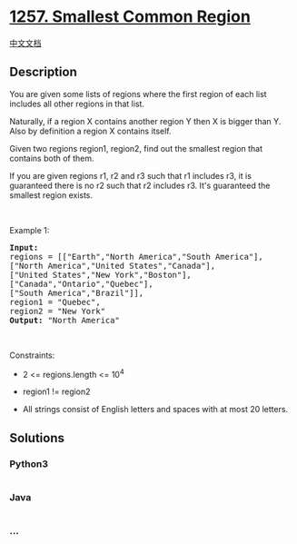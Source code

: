 * [[https://leetcode.com/problems/smallest-common-region][1257. Smallest
Common Region]]
  :PROPERTIES:
  :CUSTOM_ID: smallest-common-region
  :END:
[[./solution/1200-1299/1257.Smallest Common Region/README.org][中文文档]]

** Description
   :PROPERTIES:
   :CUSTOM_ID: description
   :END:

#+begin_html
  <p>
#+end_html

You are given some lists of regions where the first region of each list
includes all other regions in that list.

#+begin_html
  </p>
#+end_html

#+begin_html
  <p>
#+end_html

Naturally, if a region X contains another region Y then X is bigger than
Y. Also by definition a region X contains itself.

#+begin_html
  </p>
#+end_html

#+begin_html
  <p>
#+end_html

Given two regions region1, region2, find out the smallest region that
contains both of them.

#+begin_html
  </p>
#+end_html

#+begin_html
  <p>
#+end_html

If you are given regions r1, r2 and r3 such that r1 includes r3, it is
guaranteed there is no r2 such that r2 includes r3. It's guaranteed the
smallest region exists.

#+begin_html
  </p>
#+end_html

#+begin_html
  <p>
#+end_html

 

#+begin_html
  </p>
#+end_html

#+begin_html
  <p>
#+end_html

Example 1:

#+begin_html
  </p>
#+end_html

#+begin_html
  <pre>
  <strong>Input:
  </strong>regions = [[&quot;Earth&quot;,&quot;North America&quot;,&quot;South America&quot;],
  [&quot;North America&quot;,&quot;United States&quot;,&quot;Canada&quot;],
  [&quot;United States&quot;,&quot;New York&quot;,&quot;Boston&quot;],
  [&quot;Canada&quot;,&quot;Ontario&quot;,&quot;Quebec&quot;],
  [&quot;South America&quot;,&quot;Brazil&quot;]],
  region1 = &quot;Quebec&quot;,
  region2 = &quot;New York&quot;
  <strong>Output:</strong> &quot;North America&quot;
  </pre>
#+end_html

#+begin_html
  <p>
#+end_html

 

#+begin_html
  </p>
#+end_html

#+begin_html
  <p>
#+end_html

Constraints:

#+begin_html
  </p>
#+end_html

#+begin_html
  <ul>
#+end_html

#+begin_html
  <li>
#+end_html

2 <= regions.length <= 10^4

#+begin_html
  </li>
#+end_html

#+begin_html
  <li>
#+end_html

region1 != region2

#+begin_html
  </li>
#+end_html

#+begin_html
  <li>
#+end_html

All strings consist of English letters and spaces with at most 20
letters.

#+begin_html
  </li>
#+end_html

#+begin_html
  </ul>
#+end_html

** Solutions
   :PROPERTIES:
   :CUSTOM_ID: solutions
   :END:

#+begin_html
  <!-- tabs:start -->
#+end_html

*** *Python3*
    :PROPERTIES:
    :CUSTOM_ID: python3
    :END:
#+begin_src python
#+end_src

*** *Java*
    :PROPERTIES:
    :CUSTOM_ID: java
    :END:
#+begin_src java
#+end_src

*** *...*
    :PROPERTIES:
    :CUSTOM_ID: section
    :END:
#+begin_example
#+end_example

#+begin_html
  <!-- tabs:end -->
#+end_html
